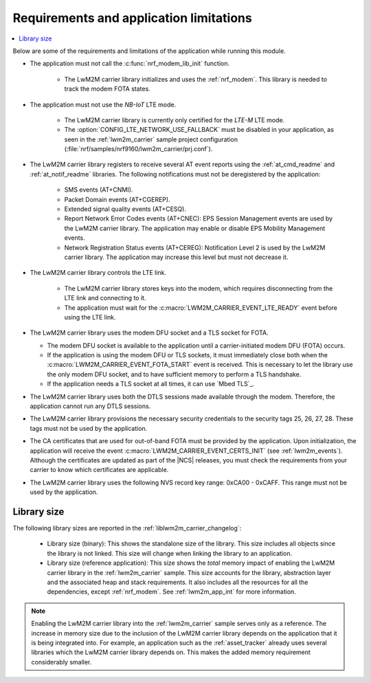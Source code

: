 .. _req_appln_limitations:

Requirements and application limitations
########################################

.. contents::
   :local:
   :depth: 2

Below are some of the requirements and limitations of the application while running this module.

* The application must not call the :c:func:`nrf_modem_lib_init` function.

   * The LwM2M carrier library initializes and uses the :ref:`nrf_modem`.
     This library is needed to track the modem FOTA states.

* The application must not use the *NB-IoT* LTE mode.

   * The LwM2M carrier library is currently only certified for the *LTE-M* LTE mode.
   * The :option:`CONFIG_LTE_NETWORK_USE_FALLBACK` must be disabled in your application, as seen in the :ref:`lwm2m_carrier` sample project configuration (:file:`nrf/samples/nrf9160/lwm2m_carrier/prj.conf`).

* The LwM2M carrier library registers to receive several AT event reports using the :ref:`at_cmd_readme` and :ref:`at_notif_readme` libraries. The following notifications must not be deregistered by the application:

   * SMS events (AT+CNMI).
   * Packet Domain events (AT+CGEREP).
   * Extended signal quality events (AT+CESQ).
   * Report Network Error Codes events (AT+CNEC): EPS Session Management events are used by the LwM2M carrier library. The application may enable or disable EPS Mobility Management events.
   * Network Registration Status events (AT+CEREG): Notification Level 2 is used by the LwM2M carrier library. The application may increase this level but must not decrease it.

* The LwM2M carrier library controls the LTE link.

   * The LwM2M carrier library stores keys into the modem, which requires disconnecting from the LTE link and connecting to it.
   * The application must wait for the :c:macro:`LWM2M_CARRIER_EVENT_LTE_READY` event before using the LTE link.

* The LwM2M carrier library uses the modem DFU socket and a TLS socket for FOTA.

  * The modem DFU socket is available to the application until a carrier-initiated modem DFU (FOTA) occurs.
  * If the application is using the modem DFU or TLS sockets, it must immediately close both when the :c:macro:`LWM2M_CARRIER_EVENT_FOTA_START` event is received.
    This is necessary to let the library use the only modem DFU socket, and to have sufficient memory to perform a TLS handshake.
  * If the application needs a TLS socket at all times, it can use `Mbed TLS`_.

* The LwM2M carrier library uses both the DTLS sessions made available through the modem. Therefore, the application cannot run any DTLS sessions.

* The LwM2M carrier library provisions the necessary security credentials to the security tags 25, 26, 27, 28.
  These tags must not be used by the application.

* The CA certificates that are used for out-of-band FOTA must be provided by the application.
  Upon initialization, the application will receive the event :c:macro:`LWM2M_CARRIER_EVENT_CERTS_INIT` (see :ref:`lwm2m_events`).
  Although the certificates are updated as part of the |NCS| releases, you must check the requirements from your carrier to know which certificates are applicable.

* The LwM2M carrier library uses the following NVS record key range: 0xCA00 - 0xCAFF.
  This range must not be used by the application.


.. _lwm2m_lib_size:

Library size
************

The following library sizes are reported in the :ref:`liblwm2m_carrier_changelog`:

 * Library size (binary): This shows the standalone size of the library. This size includes all objects since the library is not linked. This size will change when linking the library to an application.
 * Library size (reference application): This size shows the *total* memory impact of enabling the LwM2M carrier library in the :ref:`lwm2m_carrier` sample.
   This size accounts for the library, abstraction layer and the associated heap and stack requirements. It also includes all the resources for all the dependencies, except :ref:`nrf_modem`.
   See :ref:`lwm2m_app_int` for more information.

.. note::

   Enabling the LwM2M carrier library into the :ref:`lwm2m_carrier` sample serves only as a reference.
   The increase in memory size due to the inclusion of the LwM2M carrier library depends on the application that it is being integrated into.
   For example, an application such as the :ref:`asset_tracker` already uses several libraries which the LwM2M carrier library depends on. This makes the added memory requirement considerably smaller.
